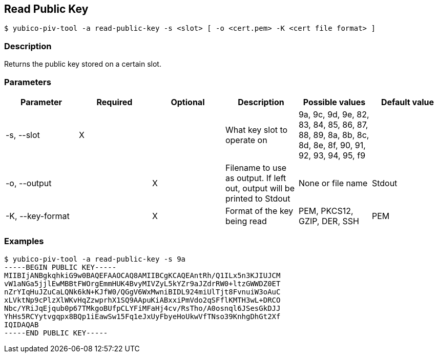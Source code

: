 == Read Public Key
    $ yubico-piv-tool -a read-public-key -s <slot> [ -o <cert.pem> -K <cert file format> ]

=== Description
Returns the public key stored on a certain slot.

=== Parameters

|===================================
|Parameter          | Required | Optional | Description | Possible values | Default value

|-s, --slot         | X | | What key slot to operate on | 9a, 9c, 9d, 9e, 82, 83, 84, 85, 86, 87, 88, 89,
8a, 8b, 8c, 8d, 8e, 8f, 90, 91, 92, 93, 94, 95, f9 |
|-o, --output       | | X | Filename to use as output. If left out, output will be printed to Stdout | None or file name | Stdout
|-K, --key-format   | | X | Format of the key being read | PEM, PKCS12, GZIP, DER, SSH | PEM
|===================================

=== Examples

    $ yubico-piv-tool -a read-public-key -s 9a
    -----BEGIN PUBLIC KEY-----
    MIIBIjANBgkqhkiG9w0BAQEFAAOCAQ8AMIIBCgKCAQEAntRh/Q1ILx5n3KJIUJCM
    vW1aNGa5jjlEwMBBtFWOrgEmmHUK4BvyMIVZyL5kYZr9aJZdrRW0+ltzGWWDZ0ET
    nZrYIqHuJZuCaLQNk6kN+KJfW0/QGgV6WxMwniBIDL924miUlTjt8FvnuiW3oAuC
    xLVktNp9cPlzXlWKvHqZzwprhX1SQ9AApuKiABxxiPmVdo2qSFflKMTH3wL+DRCO
    Nbc/YRiJqEjqub0p67TMkgoBUfpCLYFiMFaHj4cv/RsTho/A0osnql6JSesGkDJJ
    YhHs5RCYytvgqpx8BQp1iEawSw15Fq1eJxUyFbyeHoUkwVfTNso39KnhgDhGt2Xf
    IQIDAQAB
    -----END PUBLIC KEY-----

